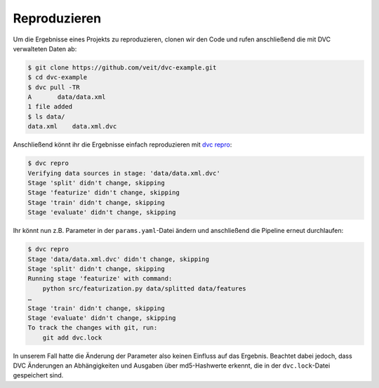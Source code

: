 .. SPDX-FileCopyrightText: 2020 Veit Schiele
..
.. SPDX-License-Identifier: BSD-3-Clause

Reproduzieren
=============

Um die Ergebnisse eines Projekts zu reproduzieren, clonen wir den Code und rufen
anschließend die mit DVC verwalteten Daten ab:

.. code-block:: console

    $ git clone https://github.com/veit/dvc-example.git
    $ cd dvc-example
    $ dvc pull -TR
    A       data/data.xml
    1 file added
    $ ls data/
    data.xml    data.xml.dvc

Anschließend könnt ihr die Ergebnisse einfach reproduzieren mit `dvc repro
<https://dvc.org/doc/command-reference/repro>`_:

.. code-block:: console

    $ dvc repro
    Verifying data sources in stage: 'data/data.xml.dvc'
    Stage 'split' didn't change, skipping
    Stage 'featurize' didn't change, skipping
    Stage 'train' didn't change, skipping
    Stage 'evaluate' didn't change, skipping

Ihr könnt nun z.B. Parameter in der ``params.yaml``-Datei ändern und
anschließend die Pipeline erneut durchlaufen:

.. code-block:: console

    $ dvc repro
    Stage 'data/data.xml.dvc' didn't change, skipping
    Stage 'split' didn't change, skipping
    Running stage 'featurize' with command:
        python src/featurization.py data/splitted data/features
    …
    Stage 'train' didn't change, skipping
    Stage 'evaluate' didn't change, skipping
    To track the changes with git, run:
        git add dvc.lock

In unserem Fall hatte die Änderung der Parameter also keinen Einfluss auf das
Ergebnis. Beachtet dabei jedoch, dass DVC Änderungen an Abhängigkeiten und
Ausgaben über md5-Hashwerte erkennt, die in der ``dvc.lock``-Datei gespeichert
sind.
